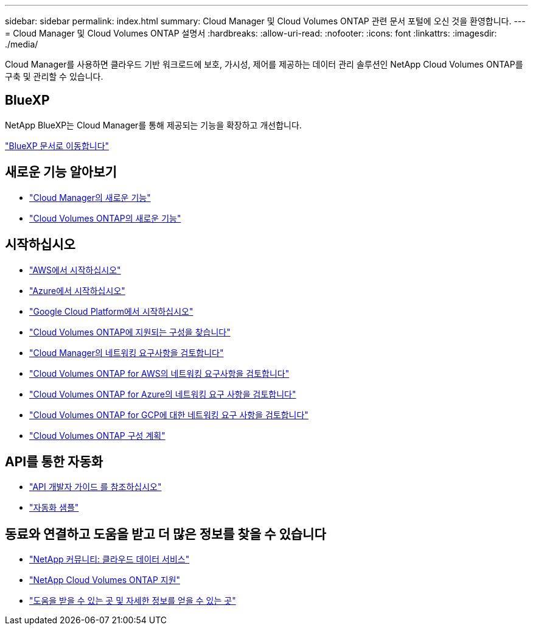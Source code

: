 ---
sidebar: sidebar 
permalink: index.html 
summary: Cloud Manager 및 Cloud Volumes ONTAP 관련 문서 포털에 오신 것을 환영합니다. 
---
= Cloud Manager 및 Cloud Volumes ONTAP 설명서
:hardbreaks:
:allow-uri-read: 
:nofooter: 
:icons: font
:linkattrs: 
:imagesdir: ./media/


Cloud Manager를 사용하면 클라우드 기반 워크로드에 보호, 가시성, 제어를 제공하는 데이터 관리 솔루션인 NetApp Cloud Volumes ONTAP를 구축 및 관리할 수 있습니다.



== BlueXP

NetApp BlueXP는 Cloud Manager를 통해 제공되는 기능을 확장하고 개선합니다.

https://docs.netapp.com/us-en/bluexp-family/["BlueXP 문서로 이동합니다"^]



== 새로운 기능 알아보기

* link:reference_new_occm.html["Cloud Manager의 새로운 기능"]
* https://docs.netapp.com/us-en/cloud-volumes-ontap/reference_new_97.html["Cloud Volumes ONTAP의 새로운 기능"^]




== 시작하십시오

* link:task_getting_started_aws.html["AWS에서 시작하십시오"]
* link:task_getting_started_azure.html["Azure에서 시작하십시오"]
* link:task_getting_started_gcp.html["Google Cloud Platform에서 시작하십시오"]
* https://docs.netapp.com/us-en/cloud-volumes-ontap/index.html["Cloud Volumes ONTAP에 지원되는 구성을 찾습니다"^]
* link:reference_networking_cloud_manager.html["Cloud Manager의 네트워킹 요구사항을 검토합니다"]
* link:reference_networking_aws.html["Cloud Volumes ONTAP for AWS의 네트워킹 요구사항을 검토합니다"]
* link:reference_networking_azure.html["Cloud Volumes ONTAP for Azure의 네트워킹 요구 사항을 검토합니다"]
* link:reference_networking_gcp.html["Cloud Volumes ONTAP for GCP에 대한 네트워킹 요구 사항을 검토합니다"]
* link:task_planning_your_config.html["Cloud Volumes ONTAP 구성 계획"]




== API를 통한 자동화

* link:api.html["API 개발자 가이드 를 참조하십시오"^]
* link:reference_infrastructure_as_code.html["자동화 샘플"]




== 동료와 연결하고 도움을 받고 더 많은 정보를 찾을 수 있습니다

* https://community.netapp.com/t5/Cloud-Data-Services/ct-p/CDS["NetApp 커뮤니티: 클라우드 데이터 서비스"^]
* https://mysupport.netapp.com/cloudontap["NetApp Cloud Volumes ONTAP 지원"^]
* link:reference_additional_info.html["도움을 받을 수 있는 곳 및 자세한 정보를 얻을 수 있는 곳"]

